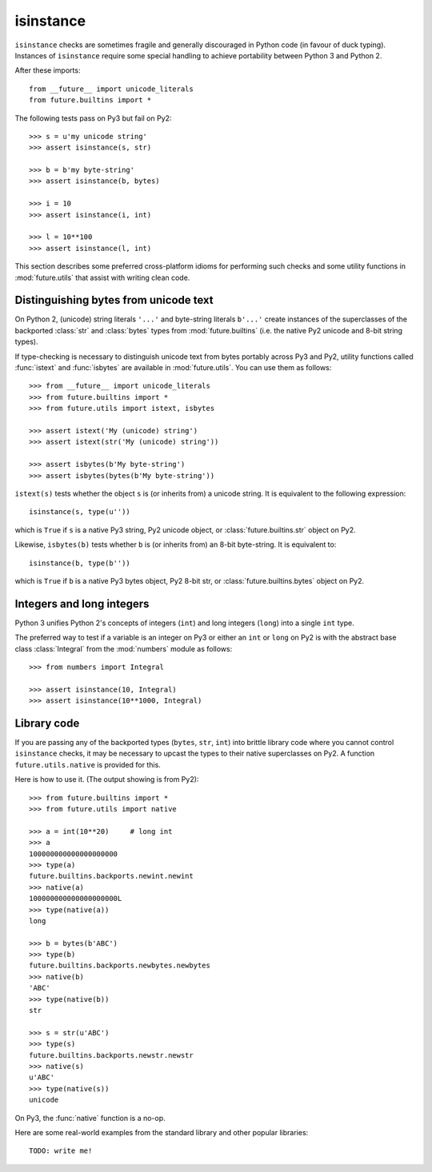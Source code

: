 isinstance
----------

``isinstance`` checks are sometimes fragile and generally discouraged in
Python code (in favour of duck typing). Instances of ``isinstance``
require some special handling to achieve portability between Python 3 and
Python 2.

After these imports::
    
    from __future__ import unicode_literals
    from future.builtins import *

The following tests pass on Py3 but fail on Py2::

    >>> s = u'my unicode string'
    >>> assert isinstance(s, str)

    >>> b = b'my byte-string'
    >>> assert isinstance(b, bytes)

    >>> i = 10
    >>> assert isinstance(i, int)

    >>> l = 10**100
    >>> assert isinstance(l, int)

This section describes some preferred cross-platform idioms for
performing such checks and some utility functions in :mod:`future.utils`
that assist with writing clean code.


Distinguishing bytes from unicode text
~~~~~~~~~~~~~~~~~~~~~~~~~~~~~~~~~~~~~~

On Python 2, (unicode) string literals ``'...'`` and byte-string literals
``b'...'`` create instances of the superclasses of the backported
:class:`str` and :class:`bytes` types from :mod:`future.builtins` (i.e.
the native Py2 unicode and 8-bit string types).

If type-checking is necessary to distinguish unicode text from bytes
portably across Py3 and Py2, utility functions called :func:`istext` and
:func:`isbytes` are available in :mod:`future.utils`. You can use them
as follows::

    >>> from __future__ import unicode_literals
    >>> from future.builtins import *
    >>> from future.utils import istext, isbytes

    >>> assert istext('My (unicode) string')
    >>> assert istext(str('My (unicode) string'))

    >>> assert isbytes(b'My byte-string')
    >>> assert isbytes(bytes(b'My byte-string'))

``istext(s)`` tests whether the object ``s`` is (or inherits from) a
unicode string. It is equivalent to the following expression::

    isinstance(s, type(u''))

which is ``True`` if ``s`` is a native Py3 string, Py2 unicode object, or
:class:`future.builtins.str` object on Py2.

Likewise, ``isbytes(b)`` tests whether ``b`` is (or inherits from) an
8-bit byte-string. It is equivalent to::

    isinstance(b, type(b''))

which is ``True`` if ``b`` is a native Py3 bytes object, Py2 8-bit str,
or :class:`future.builtins.bytes` object on Py2.


Integers and long integers
~~~~~~~~~~~~~~~~~~~~~~~~~~

Python 3 unifies Python 2's concepts of integers (``int``) and long
integers (``long``) into a single ``int`` type.

The preferred way to test if a variable is an integer on Py3 or either an
``int`` or ``long`` on Py2 is with the abstract base class :class:`Integral`
from the :mod:`numbers` module as follows::

    >>> from numbers import Integral

    >>> assert isinstance(10, Integral)
    >>> assert isinstance(10**1000, Integral)


Library code
~~~~~~~~~~~~

If you are passing any of the backported types (``bytes``, ``str``,
``int``) into brittle library code where you cannot control ``isinstance``
checks, it may be necessary to upcast the types to their native 
superclasses on Py2. A function ``future.utils.native`` is provided for
this.

Here is how to use it. (The output showing is from Py2)::

    >>> from future.builtins import *
    >>> from future.utils import native

    >>> a = int(10**20)     # long int
    >>> a
    100000000000000000000
    >>> type(a)
    future.builtins.backports.newint.newint
    >>> native(a)
    100000000000000000000L
    >>> type(native(a))
    long
    
    >>> b = bytes(b'ABC')
    >>> type(b)
    future.builtins.backports.newbytes.newbytes
    >>> native(b)
    'ABC'
    >>> type(native(b))
    str
    
    >>> s = str(u'ABC')
    >>> type(s)
    future.builtins.backports.newstr.newstr
    >>> native(s)
    u'ABC'
    >>> type(native(s))
    unicode

On Py3, the :func:`native` function is a no-op.

Here are some real-world examples from the standard library and other
popular libraries::

    TODO: write me!

